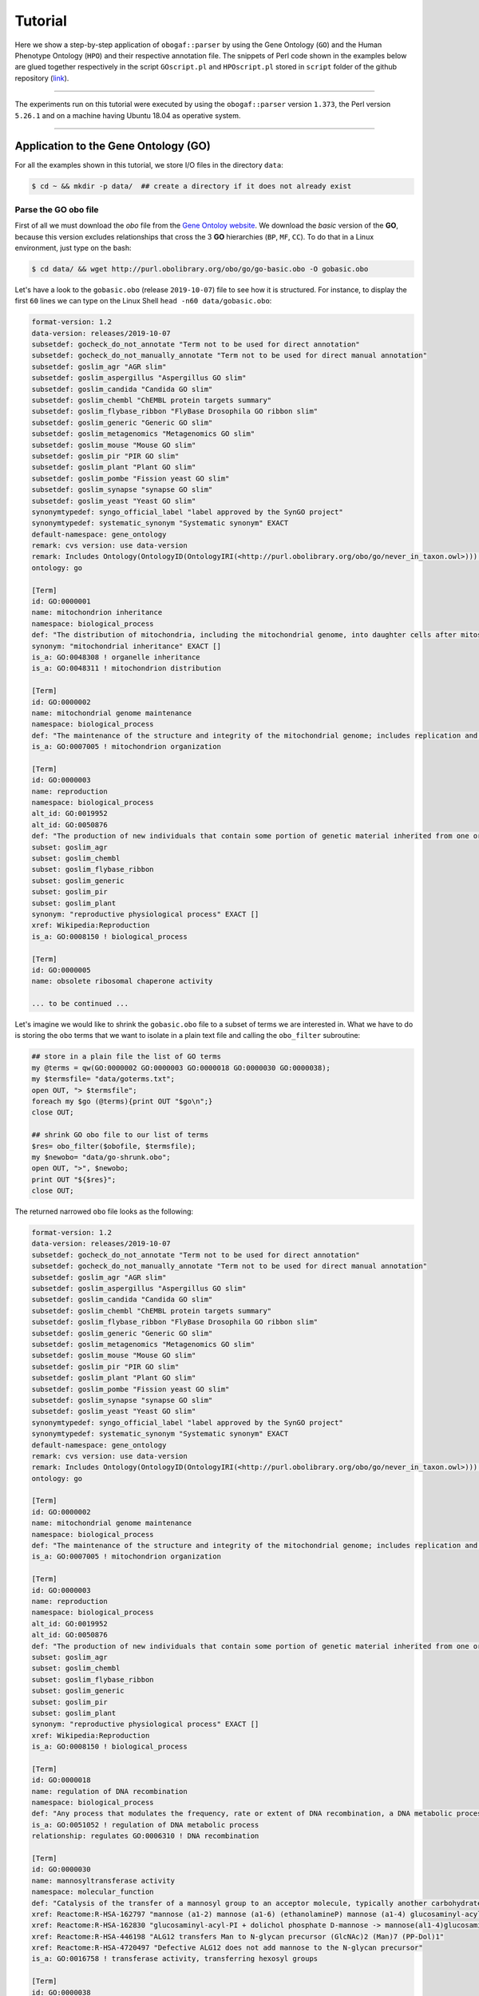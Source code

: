 .. _tutorial:

Tutorial
========

Here we show a step-by-step application of ``obogaf::parser`` by using the Gene Ontology (``GO``) and the Human Phenotype Ontology (``HPO``) and their respective annotation file. The snippets of Perl code shown in the examples below are glued together respectively in the script ``GOscript.pl`` and ``HPOscript.pl`` stored in ``script`` folder of the github repository (`link <https://github.com/marconotaro/obogaf-parser/tree/master/script/>`__).

----

The experiments run on this tutorial were executed by using the ``obogaf::parser`` version ``1.373``, the Perl version ``5.26.1`` and on a machine having Ubuntu 18.04 as operative system.

----

Application to the Gene Ontology (GO)
-------------------------------------

For all the examples shown in this tutorial, we store I/O files in the directory ``data``: 

.. code-block:: bash

   $ cd ~ && mkdir -p data/  ## create a directory if it does not already exist

Parse the GO obo file
~~~~~~~~~~~~~~~~~~~~~

First of all we must download the *obo* file from the `Gene Ontoloy website <http://geneontology.org/docs/download-ontology/>`_. We download the *basic* version of the **GO**, because this version excludes relationships that cross the 3 **GO** hierarchies (``BP``, ``MF``, ``CC``). To do that in a Linux environment, just type on the bash:

.. code-block:: bash

   $ cd data/ && wget http://purl.obolibrary.org/obo/go/go-basic.obo -O gobasic.obo

Let's have a look to the ``gobasic.obo`` (release ``2019-10-07``) file to see how it is structured. For instance, to display the first ``60`` lines we can type on the Linux Shell ``head -n60 data/gobasic.obo``:

.. code-block:: text

   format-version: 1.2
   data-version: releases/2019-10-07
   subsetdef: gocheck_do_not_annotate "Term not to be used for direct annotation"
   subsetdef: gocheck_do_not_manually_annotate "Term not to be used for direct manual annotation"
   subsetdef: goslim_agr "AGR slim"
   subsetdef: goslim_aspergillus "Aspergillus GO slim"
   subsetdef: goslim_candida "Candida GO slim"
   subsetdef: goslim_chembl "ChEMBL protein targets summary"
   subsetdef: goslim_flybase_ribbon "FlyBase Drosophila GO ribbon slim"
   subsetdef: goslim_generic "Generic GO slim"
   subsetdef: goslim_metagenomics "Metagenomics GO slim"
   subsetdef: goslim_mouse "Mouse GO slim"
   subsetdef: goslim_pir "PIR GO slim"
   subsetdef: goslim_plant "Plant GO slim"
   subsetdef: goslim_pombe "Fission yeast GO slim"
   subsetdef: goslim_synapse "synapse GO slim"
   subsetdef: goslim_yeast "Yeast GO slim"
   synonymtypedef: syngo_official_label "label approved by the SynGO project"
   synonymtypedef: systematic_synonym "Systematic synonym" EXACT
   default-namespace: gene_ontology
   remark: cvs version: use data-version
   remark: Includes Ontology(OntologyID(OntologyIRI(<http://purl.obolibrary.org/obo/go/never_in_taxon.owl>))) [Axioms: 18 Logical Axioms: 0]
   ontology: go

   [Term]
   id: GO:0000001
   name: mitochondrion inheritance
   namespace: biological_process
   def: "The distribution of mitochondria, including the mitochondrial genome, into daughter cells after mitosis or meiosis, mediated by interactions between mitochondria and the cytoskeleton." [GOC:mcc, PMID:10873824, PMID:11389764]
   synonym: "mitochondrial inheritance" EXACT []
   is_a: GO:0048308 ! organelle inheritance
   is_a: GO:0048311 ! mitochondrion distribution

   [Term]
   id: GO:0000002
   name: mitochondrial genome maintenance
   namespace: biological_process
   def: "The maintenance of the structure and integrity of the mitochondrial genome; includes replication and segregation of the mitochondrial chromosome." [GOC:ai, GOC:vw]
   is_a: GO:0007005 ! mitochondrion organization

   [Term]
   id: GO:0000003
   name: reproduction
   namespace: biological_process
   alt_id: GO:0019952
   alt_id: GO:0050876
   def: "The production of new individuals that contain some portion of genetic material inherited from one or more parent organisms." [GOC:go_curators, GOC:isa_complete, GOC:jl, ISBN:0198506732]
   subset: goslim_agr
   subset: goslim_chembl
   subset: goslim_flybase_ribbon
   subset: goslim_generic
   subset: goslim_pir
   subset: goslim_plant
   synonym: "reproductive physiological process" EXACT []
   xref: Wikipedia:Reproduction
   is_a: GO:0008150 ! biological_process

   [Term]
   id: GO:0000005
   name: obsolete ribosomal chaperone activity

   ... to be continued ...

Let's imagine we would like to shrink the ``gobasic.obo`` file to a subset of terms we are interested in. What we have to do is storing the ``obo`` terms that we want to isolate in a plain text file and calling the ``obo_filter`` subroutine:

.. code-block:: perl
   
   ## store in a plain file the list of GO terms
   my @terms = qw(GO:0000002 GO:0000003 GO:0000018 GO:0000030 GO:0000038);
   my $termsfile= "data/goterms.txt";
   open OUT, "> $termsfile";
   foreach my $go (@terms){print OUT "$go\n";}
   close OUT;

   ## shrink GO obo file to our list of terms
   $res= obo_filter($obofile, $termsfile);
   my $newobo= "data/go-shrunk.obo"; 
   open OUT, ">", $newobo; 
   print OUT "${$res}";
   close OUT;

The returned narrowed ``obo`` file looks as the following:

.. code-block:: text

   format-version: 1.2
   data-version: releases/2019-10-07
   subsetdef: gocheck_do_not_annotate "Term not to be used for direct annotation"
   subsetdef: gocheck_do_not_manually_annotate "Term not to be used for direct manual annotation"
   subsetdef: goslim_agr "AGR slim"
   subsetdef: goslim_aspergillus "Aspergillus GO slim"
   subsetdef: goslim_candida "Candida GO slim"
   subsetdef: goslim_chembl "ChEMBL protein targets summary"
   subsetdef: goslim_flybase_ribbon "FlyBase Drosophila GO ribbon slim"
   subsetdef: goslim_generic "Generic GO slim"
   subsetdef: goslim_metagenomics "Metagenomics GO slim"
   subsetdef: goslim_mouse "Mouse GO slim"
   subsetdef: goslim_pir "PIR GO slim"
   subsetdef: goslim_plant "Plant GO slim"
   subsetdef: goslim_pombe "Fission yeast GO slim"
   subsetdef: goslim_synapse "synapse GO slim"
   subsetdef: goslim_yeast "Yeast GO slim"
   synonymtypedef: syngo_official_label "label approved by the SynGO project"
   synonymtypedef: systematic_synonym "Systematic synonym" EXACT
   default-namespace: gene_ontology
   remark: cvs version: use data-version
   remark: Includes Ontology(OntologyID(OntologyIRI(<http://purl.obolibrary.org/obo/go/never_in_taxon.owl>))) [Axioms: 18 Logical Axioms: 0]
   ontology: go

   [Term]
   id: GO:0000002
   name: mitochondrial genome maintenance
   namespace: biological_process
   def: "The maintenance of the structure and integrity of the mitochondrial genome; includes replication and segregation of the mitochondrial chromosome." [GOC:ai, GOC:vw]
   is_a: GO:0007005 ! mitochondrion organization

   [Term]
   id: GO:0000003
   name: reproduction
   namespace: biological_process
   alt_id: GO:0019952
   alt_id: GO:0050876
   def: "The production of new individuals that contain some portion of genetic material inherited from one or more parent organisms." [GOC:go_curators, GOC:isa_complete, GOC:jl, ISBN:0198506732]
   subset: goslim_agr
   subset: goslim_chembl
   subset: goslim_flybase_ribbon
   subset: goslim_generic
   subset: goslim_pir
   subset: goslim_plant
   synonym: "reproductive physiological process" EXACT []
   xref: Wikipedia:Reproduction
   is_a: GO:0008150 ! biological_process

   [Term]
   id: GO:0000018
   name: regulation of DNA recombination
   namespace: biological_process
   def: "Any process that modulates the frequency, rate or extent of DNA recombination, a DNA metabolic process in which a new genotype is formed by reassortment of genes resulting in gene combinations different from those that were present in the parents." [GOC:go_curators, ISBN:0198506732]
   is_a: GO:0051052 ! regulation of DNA metabolic process
   relationship: regulates GO:0006310 ! DNA recombination

   [Term]
   id: GO:0000030
   name: mannosyltransferase activity
   namespace: molecular_function
   def: "Catalysis of the transfer of a mannosyl group to an acceptor molecule, typically another carbohydrate or a lipid." [GOC:ai, GOC:cjm]
   xref: Reactome:R-HSA-162797 "mannose (a1-2) mannose (a1-6) (ethanolamineP) mannose (a1-4) glucosaminyl-acyl-PI -> mannose (a1) mannose (a1-2) mannose (a1-6) (ethanolamineP) mannose (a1-4) glucosaminyl-acyl-PI"
   xref: Reactome:R-HSA-162830 "glucosaminyl-acyl-PI + dolichol phosphate D-mannose -> mannose(al1-4)glucosaminyl-acyl-PI + dolichol phosphate"
   xref: Reactome:R-HSA-446198 "ALG12 transfers Man to N-glycan precursor (GlcNAc)2 (Man)7 (PP-Dol)1"
   xref: Reactome:R-HSA-4720497 "Defective ALG12 does not add mannose to the N-glycan precursor"
   is_a: GO:0016758 ! transferase activity, transferring hexosyl groups

   [Term]
   id: GO:0000038
   name: very long-chain fatty acid metabolic process
   namespace: biological_process
   def: "The chemical reactions and pathways involving a fatty acid which has a chain length greater than C22." [CHEBI:27283, GOC:hjd]
   synonym: "very long chain fatty acid metabolic process" EXACT [GOC:bf]
   synonym: "very-long-chain fatty acid metabolic process" EXACT []
   synonym: "very-long-chain fatty acid metabolism" EXACT []
   is_a: GO:0006631 ! fatty acid metabolic process

To extrapolate the **GO** edges from the ``gobasic.obo`` file, we can use the subroutine ``build_edges``. This subroutine receives in input the ``obo`` file:

.. code-block:: perl

   ## loading the obo file and calling the subroutine
   my $obofile= "data/gobasic.obo";
   my $gores= obogaf::parser::build_edges($obofile);

   ## storing
   my $goedges= "data/gobasic-edges.txt";
   open OUT, "> $goedges"; 
   print OUT "${$gores}"; ## dereferencing
   close OUT;

For the sake of the space, below we just show the first ``25`` lines of the output file ``gobasic-edges.txt`` (``head -n25 data/gobasic-edges.txt``): 

.. code-block:: text

   biological_process   GO:0048308  GO:0000001  organelle inheritance   mitochondrion inheritance  is-a
   biological_process   GO:0048311  GO:0000001  mitochondrion distribution mitochondrion inheritance  is-a
   biological_process   GO:0007005  GO:0000002  mitochondrion organization mitochondrial genome maintenance is-a
   biological_process   GO:0008150  GO:0000003  biological_process   reproduction   is-a
   molecular_function   GO:0005385  GO:0000006  zinc ion transmembrane transporter activity  high-affinity zinc transmembrane transporter activity is-a
   molecular_function   GO:0005385  GO:0000007  zinc ion transmembrane transporter activity  low-affinity zinc ion transmembrane transporter activity is-a
   molecular_function   GO:0000030  GO:0000009  mannosyltransferase activity  alpha-1,6-mannosyltransferase activity is-a
   molecular_function   GO:0016765  GO:0000010  transferase activity, transferring alkyl or aryl (other than methyl) groups   trans-hexaprenyltranstransferase activity is-a
   biological_process   GO:0007033  GO:0000011  vacuole organization vacuole inheritance  is-a
   biological_process   GO:0048308  GO:0000011  organelle inheritance   vacuole inheritance  is-a
   biological_process   GO:0006281  GO:0000012  DNA repair  single strand break repair is-a
   molecular_function   GO:0004520  GO:0000014  endodeoxyribonuclease activity   single-stranded DNA endodeoxyribonuclease activity is-a
   cellular_component   GO:1902494  GO:0000015  catalytic complex phosphopyruvate hydratase complex   is-a
   cellular_component   GO:0005829  GO:0000015  cytosol  phosphopyruvate hydratase complex   part-of
   molecular_function   GO:0004553  GO:0000016  hydrolase activity, hydrolyzing O-glycosyl compounds  lactase activity  is-a
   biological_process   GO:0042946  GO:0000017  glucoside transport  alpha-glucoside transport  is-a
   biological_process   GO:0051052  GO:0000018  regulation of DNA metabolic process regulation of DNA recombination  is-a
   biological_process   GO:0000018  GO:0000019  regulation of DNA recombination  regulation of mitotic recombination is-a
   biological_process   GO:0051231  GO:0000022  spindle elongation   mitotic spindle elongation is-a
   biological_process   GO:1903047  GO:0000022  mitotic cell cycle process mitotic spindle elongation is-a
   biological_process   GO:0000070  GO:0000022  mitotic sister chromatid segregation   mitotic spindle elongation part-of
   biological_process   GO:0007052  GO:0000022  mitotic spindle organization  mitotic spindle elongation part-of
   biological_process   GO:0005984  GO:0000023  disaccharide metabolic process   maltose metabolic process  is-a
   biological_process   GO:0000023  GO:0000024  maltose metabolic process  maltose biosynthetic process  is-a
   biological_process   GO:0046351  GO:0000024  disaccharide biosynthetic process   maltose biosynthetic process  is-a

   ... to be continued ...

The first column of the output file refers to the domain whose a **GO** term belong to, the second and the third column represent the edge as pair of nodes in the form ``source (parent) - destination (child)``, the fourth and the fifth column are the name of the source and destination obo term ID and the sixth column refers to the kind of relationships. This column can assume only two values, ``is-a`` and ``part-of``, since it is safe grouping annotations by using both these relationships. For more details about **GO** relationships have a look at this `link <http://geneontology.org/docs/ontology-relations/>`__.

To isolate nodes and relationships belonging to one of the **GO** sub-ontology (e.g. ``biological_process (BP)``), we can use the subroutine ``build_subonto``. This subroutine receives in input the edges file obtained by calling ``build_edges`` and the specific sub-domain for which we want to extrapolate edges. 

.. code-block:: perl

   ## loading and calling
   my $goedges= "data/gobasic-edges.txt"; ## obtained previously by calling obogaf::parser::build_edges
   my $BPres= obogaf::parser::build_subonto($goedges, "biological_process");

   ## storing
   my $BPedges= "data/gobasic-edgesBP.txt";
   open OUT, "> $BPedges";
   print OUT "${$BPres}";
   close OUT;

Below we report the first ``10`` lines of ``gobasic-edgesBP.txt`` (``head -n10 data/gobasic-edgesBP.txt``):

.. code-block:: text

   GO:0048308  GO:0000001  organelle inheritance   mitochondrion inheritance  is-a
   GO:0048311  GO:0000001  mitochondrion distribution mitochondrion inheritance  is-a
   GO:0007005  GO:0000002  mitochondrion organization mitochondrial genome maintenance is-a
   GO:0008150  GO:0000003  biological_process   reproduction   is-a
   GO:0007033  GO:0000011  vacuole organization vacuole inheritance  is-a
   GO:0048308  GO:0000011  organelle inheritance   vacuole inheritance  is-a
   GO:0006281  GO:0000012  DNA repair  single strand break repair is-a
   GO:0042946  GO:0000017  glucoside transport  alpha-glucoside transport  is-a
   GO:0051052  GO:0000018  regulation of DNA metabolic process regulation of DNA recombination  is-a
   GO:0000018  GO:0000019  regulation of DNA recombination  regulation of mitotic recombination is-a

   ... to be continued ...

It is worth noting that the same output can be also achieved by using the ``grep`` command (in a Linux environment):

.. code-block:: bash

   $ grep "biological_process" data/gobasic-edges.txt | cut -f2- > data/gobasic-edgesBP.txt

If we want to isolate nodes and relationships separately for each **GO** subontology at one fell swoop, by Perl:

.. code-block:: perl

   my $goedges= "data/gobasic-edges.txt"; ## obtained previously by calling obogaf::parser::build_edges
   my @domains= qw(biological_process molecular_function cellular_component);
   my %aspects=(biological_process => "BP", molecular_function => "MF", cellular_component => "CC");

   foreach my $domain (@domains){
       my $outfile= "data/gobasic-edges"."$aspects{$domain}".".txt";
       open OUT, "> $outfile";
       my $domainres= obogaf::parser::build_subonto($goedges, $domain);
       print OUT "${$domainres}";
       close OUT;
   }

and by bash:

.. code-block:: bash

   goedges="data/gobasic-edges.txt"; ## obtained previously by calling obogaf::parser::build_edges
   domains=("biological_process" "molecular_function" "cellular_component");
   aspects=("BP" "MF" "CC");

   len="${#domains[@]}";
   for ((i = 0 ; i < len ; i++)); do
       grep ${domains[$i]} data/gobasic-edges.txt | cut -f2- > data/gobasic-edges${aspects[$i]}.txt
   done

To print some statistics on the ``GO`` graph, we can use the subroutine ``make_stat``. The input arguments required by this subroutine are:


#. ``$goedges``: file containing the ``GO`` graph represented as a list of edges where each edge is turn represented as a pair of vertices ``tab`` separated (``$goedges`` file can be obtained by calling the ``build_edges`` subroutine)
#. ``$parentIndex`` and ``$childIndex``: index referring restrictively to the column containing the ``source`` and ``destination`` nodes in the ``$goedges`` file (reminder: Perl starts counting from zero).

.. code-block:: perl

   my ($goedges, $parentIndex, $childIndex)= ("data/gobasic-edges.txt", 1, 2);
   my $res= obogaf::parser::make_stat($goedges, $parentIndex, $childIndex);
   print "$res";

   ## results printed on the shell
   #oboterm <tab> degree <tab> indegree <tab> outdegree
   GO:0032991  469   1  468
   GO:0110165  436   1  435
   GO:0016616  346   1  345
   GO:0016709  303   2  301
   GO:0016758  204   1  203
   GO:0048856  199   1  198
   GO:0098797  181   2  179
   GO:0003006  172   2  170
   GO:0005737  171   2  169
   GO:0016747  159   1  158
   .
   .
   .
   ~summary stat~
   nodes: 44733
   edges: 82705
   max degree: 469
   min degree: 1
   median degree: 2.0000
   average degree: 1.8489
   density: 4.1332e-05

As we can observe from the snippet above, for each node of the graph, ``degree``, ``in-degree`` and ``out-degree`` are printed. Nodes are sorted in a decreasing order on the basis of degree, from the higher to the smaller one. In addition the following statistics are also returned: 1) number of nodes and edges of the graph; 2) maximum and minimum degree; 3) average and median degree; 4) density of the graph. 

To compute the stats just for a specific ``GO`` subontology (e.g. ``GO BP``) we can always use ``make_stat``, by properly setting its input arguments:

.. code-block:: perl

   my ($goedges, $parentIndex, $childIndex)= ("data/gobasic-edgesBP.txt", 0, 1);
   my $res= obogaf::parser::make_stat($goedges, $parentIndex, $childIndex);
   print "$res";

   ## results returned on the shell
   oboterm <tab> degree <tab> indegree <tab> outdegree
   #oboterm <tab> degree <tab> indegree <tab> outdegree
   GO:0048856  199   1  198
   GO:0003006  172   2  170
   GO:0051241  136   2  134
   GO:0051240  129   2  127
   GO:0014070  128   1  127
   GO:1901700  112   1  111
   GO:0022414  110   2  108
   GO:0048646  108   2  106
   GO:0031328  105   3  102
   GO:1901361  105   2  103
   .
   .
   .
   ~summary stat~
   nodes: 29457
   edges: 62232
   max degree: 199
   min degree: 1
   median degree: 3.0000
   average degree: 2.1126
   density: 7.1722e-05

``obogaf::parser`` computes also the parents and children list for each node of the graph:

.. code-block:: perl
   
   my $parlist= "gobasic-parGO.txt";
   my ($goedges, $parentIndex, $childIndex)= ("data/gobasic-edges.txt", 1, 2);
   my $pares= obogaf::parser::get_parents_or_children_list($goedges, $parentIndex, $childIndex, "parents");
   open FH, "> $parlist";
   foreach my $k (sort{$a cmp $b} keys %$pares) { print FH "$k $$pares{$k}\n";} ## parents  list
   close FH;

   my $chdlist= "gobasic-chdGO.txt";
   my $chdres= obogaf::parser::get_parents_or_children_list($goedges, $parentIndex, $childIndex, "children");
   open FH, "> $chdlist";
   foreach my $k (sort{$a cmp $b} keys %$chdres) { print FH "$k $$chdres{$k}\n";} ## children list
   close FH;

Below we show few lines of ``gobasic-parGO.txt`` as example:

.. code-block:: text
   
   GO:0000001 GO:0048308|GO:0048311
   GO:0000002 GO:0007005
   GO:0000003 GO:0008150
   GO:0000006 GO:0005385
   GO:0000007 GO:0005385
   GO:0000009 GO:0000030
   GO:0000010 GO:0016765
   GO:0000011 GO:0007033|GO:0048308
   GO:0000012 GO:0006281
   GO:0000014 GO:0004520
   GO:0000015 GO:0005829|GO:1902494
   GO:0000016 GO:0004553
   GO:0000017 GO:0042946
   GO:0000018 GO:0051052
   GO:0000019 GO:0000018
   GO:0000022 GO:0000070|GO:0007052|GO:0051231|GO:1903047
   GO:0000023 GO:0005984
   GO:0000024 GO:0000023|GO:0046351
   GO:0000025 GO:0000023|GO:0046352
   GO:0000026 GO:0000030

   ... to be continued ...

The first column contains a ``GO`` term whereas the second one contains the list (pipe separated) of its parent terms. The file ``gobasic-chdGO.txt`` has the same structure, but instead of parents list contains the children list.

Obviously, ``obogaf::parser::get_parents_or_children_list`` can also be run on a subontology file (e.g. ``gobasic-edgesBP.txt``). The only thing to do is to proper set the parameters ``$parentIndex`` and ``$childIndex``.

Parse the GOA annotation file
~~~~~~~~~~~~~~~~~~~~~~~~~~~~~

``obogaf::parser`` can be also used to parse the annotation file taken from the Gene Ontology Annotation (``GOA``) Database (`link <https://www.ebi.ac.uk/GOA>`_). 

For the examples shown below we use the annotation file of the ``CHICKEN`` model organism (release ``7/29/19``), but of course ``obogaf::parser`` subroutines can be applied to parse the annotation file of any other organisms listed in the ``GOA`` database and more in general to parse any file structured as those listed in the ``GOA`` database. 

----

NOTE: the annotation file on ``GOA`` website are monthly updated. The release used at the time of writing this tutorial is July release (``2019-11-11``).

----

First we must download the annotation file in the ``data`` folder (note that the link show below refers to the most updated release):

.. code-block:: bash

   $ cd data && wget ftp://ftp.ebi.ac.uk/pub/databases/GO/goa/CHICKEN/goa_chicken.gaf.gz -O goa_chicken.gaf.gz

By having a look to the ``goa_chicken.gaf.gz`` file we see that it is structured as follow (for the sake of space we display just the first ``20`` lines):

.. code-block:: text

   !gaf-version: 2.1
   !
   !The set of protein accessions included in this file is based on UniProt reference proteomes, which provide one protein per gene.
   !They include the protein sequences annotated in Swiss-Prot or the longest TrEMBL transcript if there is no Swiss-Prot record.
   !If a particular protein accession is not annotated with GO, then it will not appear in this file.
   !
   !Note that the annotation set in this file is filtered in order to reduce redundancy; the full, unfiltered set can be found in
   !ftp://ftp.ebi.ac.uk/pub/databases/GO/goa/UNIPROT/goa_uniprot_all.gz
   !
   !Generated: 2019-11-11 15:58
   !GO-version: http://purl.obolibrary.org/obo/go/releases/2019-11-09/extensions/go-plus.owl
   !
   UniProtKB   A0A088BIK7  EDbeta   GO:0005200  GO_REF:0000002 IEA   InterPro:IPR003461   F  Keratin  EDbeta|EDBETA  protein  taxon:9031  20191109 InterPro    
   UniProtKB   A0A088BIK7  EDbeta   GO:0005882  GO_REF:0000038 IEA   UniProtKB-KW:KW-0416 C  Keratin  EDbeta|EDBETA  protein  taxon:9031  20191109 UniProt     
   UniProtKB   A0A088BIK7  EDbeta   GO:0007010  GO_REF:0000108 IEA   GO:0005200  P  Keratin  EDbeta|EDBETA  protein  taxon:9031  20191109 GOC      
   UniProtKB   A0A0A0MQ32  LOXL2    GO:0000122  GO_REF:0000107 IEA   UniProtKB:Q9Y4K0|ensembl:ENSP00000373783  P  Lysyl oxidase homolog 2 LOXL2 protein  taxon:9031  20191109 Ensembl     
   UniProtKB   A0A0A0MQ32  LOXL2    GO:0000785  GO_REF:0000107 IEA   UniProtKB:Q9Y4K0|ensembl:ENSP00000373783  C  Lysyl oxidase homolog 2 LOXL2 protein  taxon:9031  20191109 Ensembl     
   UniProtKB   A0A0A0MQ32  LOXL2    GO:0001666  GO_REF:0000107 IEA   UniProtKB:P58022|ensembl:ENSMUSP00000022660  P  Lysyl oxidase homolog 2 LOXL2 protein  taxon:9031  20191109 Ensembl     
   UniProtKB   A0A0A0MQ32  LOXL2    GO:0001837  GO_REF:0000107 IEA   UniProtKB:Q9Y4K0|ensembl:ENSP00000373783  P  Lysyl oxidase homolog 2 LOXL2 protein  taxon:9031  20191109 Ensembl     
   UniProtKB   A0A0A0MQ32  LOXL2    GO:0001935  GO_REF:0000107 IEA   UniProtKB:Q9Y4K0|ensembl:ENSP00000373783  P  Lysyl oxidase homolog 2 LOXL2 protein  taxon:9031  20191109 Ensembl  

   ... to be continued ...

Now we can build the list of annotations by using the subroutine ``gene2biofun``. The input arguments required are:


#. ``$inputfile``: ``GOA`` annotation file for the ``CHICKEN`` organism;
#. ``$geneindex``: and ``$geneindex``: index referring respectively to the column containing the proteins and the ``GO`` term in the ``$inputfile`` file.

.. code-block:: perl

   my ($inputfile, $geneindex, $classindex)= ("data/goa_chicken.gaf.gz", 1, 4);
   my ($res, $stat)= obogaf::parser::gene2biofun($inputfile, $geneindex, $classindex);

   my $goaout= "data/chicken.uniprot2go.txt";
   open OUT, "> $goaout";
   foreach my $k (sort{$a cmp $b} keys %$res) { print OUT "$k $$res{$k}\n";} 
   close OUT;
   print "${$stat}\n";

   ## results printed on the shell
   genes: 15695
   ontology terms: 13953

``gene2biofun`` returns a list of two anonymous references. The first is an anonymous hash storing for each UniProtKB protein all its associated ``GO`` terms (pipe separated). The second is an anonymous scalar containing basic statistics such as the total unique number of proteins and ontology terms. In the example above the anonymous hash is addressed in the output file ``data/chicken.uniprot2go.txt`` and the stats are printed on the shell. Finally, it is worth noting that ``gene2biofun`` can handle both compress ``.gz`` file and plain ``.txt`` file. Below we report as an example a snapshot of the associations between UniProtKB entry and ``GO`` terms obtained by running ``gene2biofun`` and stored in the file ``data/chicken.uniprot2go.txt`` (``head -n10 data/chicken.uniprot2go.txt``):

.. code-block:: text
   
   A0A088BIK7 GO:0005200|GO:0005882|GO:0007010
   A0A0A0MQ32 GO:0000122|GO:0000785|GO:0001666|GO:0001837|GO:0001935|GO:0002040|GO:0004720|GO:0005044|GO:0005507|GO:0005509|GO:0005615|GO:0005654|GO:0005783|GO:0006897|GO:0010718|GO:0016020|GO:0018057|GO:0030199|GO:0032332|GO:0043542|GO:0046688|GO:0070492|GO:0070828|GO:1902455
   A0A0A0MQ34 GO:0009374
   A0A0A0MQ35 GO:0000421|GO:0005654|GO:0005765|GO:0016021|GO:0032266|GO:0097352
   A0A0A0MQ36 GO:0005246|GO:0005509|GO:0007165
   A0A0A0MQ42 GO:0005654|GO:0005794|GO:0019221|GO:0030368
   A0A0A0MQ45 GO:0000086|GO:0004674|GO:0005524|GO:0005634|GO:0005654|GO:0005813|GO:0007147|GO:0018105|GO:0032154|GO:0032515|GO:0035556|GO:0051726|GO:1904668
   A0A0A0MQ47 GO:0000122|GO:0000993|GO:0002039|GO:0005634|GO:0005829|GO:0008285|GO:0010452|GO:0018024|GO:0018026|GO:0018027|GO:0034968|GO:0043516|GO:0046975
   A0A0A0MQ52 GO:0000724|GO:0003678|GO:0003682|GO:0003688|GO:0003697|GO:0005524|GO:0005634|GO:0006270|GO:0007292|GO:0019899|GO:0032406|GO:0032407|GO:0032408|GO:0032508|GO:0036298|GO:0042555|GO:0070716|GO:0071168|GO:0097362
   A0A0A0MQ56 GO:0005615|GO:0005623|GO:0005874|GO:0010975|GO:1990830

   ... to be continued...

Map GO terms between releases
~~~~~~~~~~~~~~~~~~~~~~~~~~~~~

In time-lapse hold-out experiments we use annotations of an old ``GO`` release to predict the protein function of a more recent ``GO`` release. However, between different ``GO`` releases some ontology terms could be removed, others changed or become obsolete. Then before beginning time-lapse hold-out experiments, we need to map the old ``GO`` terms to the new ones by parsing the annotation file of an *old* ``GO`` release using as **key** the *alt-ID* taken from the obo file of the *new* ``GO`` release . The subroutine ``map_OBOterm_between_release`` does that for us.

Firstly, we must download the old annotation file of the ``CHICKEN`` organism in the ``data`` directory (here we use the ``07/06/16`` release):

.. code-block:: bash

   $ cd data && wget ftp://ftp.ebi.ac.uk/pub/databases/GO/goa/old/CHICKEN/goa_chicken.gaf.128.gz -O goa_chicken.gaf.128.gz

The input arguments required by ``map_OBOterm_between_release`` are:


#. ``$obofile``: the *new* release of a ``GO`` obo file (here we use the ``01/07/19`` release). This file is used to make the ``alt_id - id`` pairing by using ``alt_id`` as key;
#. ``$goafileOld``: the *old* release of an annotation file (for this example we use ``07/06/16`` release);
#. ``$classindex``: the index referring to the column of the ``$goafileOld`` containing the ontology terms to be mapped (in the ``GOA`` file the ``GO`` terms are in the 4 columns -- NB: we must start to count from zero).

.. code-block:: perl

   my ($obofile, $goafileOld, $classindex)= ("data/gobasic.obo", "data/goa_chicken.gaf.128.gz", 4);
   my ($res, $stat)= obogaf::parser::map_OBOterm_between_release($obofile, $goafileOld, $classindex);

   my $mapfile= "data/chicken.goa.mapped.txt";
   open OUT, "> $mapfile"; 
   print OUT "${$res}";
   close OUT;
   print "${$stat}";

   # results printed on the shell
   #alt-id <tab> id
   GO:0000042  GO:0034067
   GO:0000975  GO:0044212
   GO:0000982  GO:0000981
   GO:0000983  GO:0016251
   GO:0001075  GO:0016251
   GO:0001077  GO:0001228
   GO:0001078  GO:0001227
   GO:0001104  GO:0003712
   GO:0001105  GO:0003713
   GO:0001106  GO:0003714
   .
   .
   .
   Tot. ontology terms: 12546
   Tot. altID: 2617
   Tot. altID seen:  201
   Tot. altID unseen:   2416

The ``map_OBOterm_between_release`` subroutine returns a list of two anonymous references. The first is an anonymous scalar storing the annotations file in the same format of the input file but with the *obsolete* ontology terms substituted with the *updated* ones. The second reference is an anonymous scalar containing some basic statistics, such as the total unique number of ontology terms (of the old release) and the total number of mapped and unmapped *altID* ontology terms. In addition, all the found pairs ``alt_id - id`` are returned. In the example run above the anonymous hash is addressed in the output file ``data/chicken.goa.mapped.txt`` whereas the stats are printed on the shell. 

The difference between the *old* and the *mapped* file can be easily displayed by using the ``diff`` command (in a Linux environment):

.. code-block:: bash

   $ cd data && gunzip -k goa_chicken.gaf.128.gz
   $ diff goa_chicken.gaf.128 chicken.goa.mapped.txt > go.ann.diff

To give an example, below we show the first ``23`` lines of the file ``go.ann.diff``:

.. code-block:: diff

   75c75
   < UniProtKB A0AVX7   TESC     GO:0072661  GO_REF:0000024 ISS   UniProtKB:Q96BS2  P  Calcineurin B homologous protein 3  CHP3_CHICK|TESC|CHP3 protein  taxon:9031  20120627 UniProt     
   ---
   > UniProtKB A0AVX7   TESC     GO:0072659  GO_REF:0000024 ISS   UniProtKB:Q96BS2  P  Calcineurin B homologous protein 3  CHP3_CHICK|TESC|CHP3 protein  taxon:9031  20120627 UniProt     
   159c159
   < UniProtKB A1DYI3   Wnt3     GO:0005578  GO_REF:0000040 IEA   UniProtKB-SubCell:SL-0111  C  Protein Wnt A1DYI3_CHICK|Wnt3|WNT3  protein  taxon:9031  20160507 UniProt     
   ---
   > UniProtKB A1DYI3   Wnt3     GO:0031012  GO_REF:0000040 IEA   UniProtKB-SubCell:SL-0111  C  Protein Wnt A1DYI3_CHICK|Wnt3|WNT3  protein  taxon:9031  20160507 UniProt     
   234,235c234,235
   < UniProtKB A1KXM5   SPERT    GO:0016023  GO_REF:0000019 IEA   Ensembl:ENSMUSP00000127439 C  Spermatid-associated protein  SPERT_CHICK|SPERT protein  taxon:9031  20160507 Ensembl     
   < UniProtKB A1XGV6   TNFRSF19    GO:0004872  GO_REF:0000033 IBA   PANTHER:PTN000950406 F  Troy-long   A1XGV6_CHICK|TNFRSF19   protein  taxon:9031  20160114 GO_Central     
   ---
   > UniProtKB A1KXM5   SPERT    GO:0031410  GO_REF:0000019 IEA   Ensembl:ENSMUSP00000127439 C  Spermatid-associated protein  SPERT_CHICK|SPERT protein  taxon:9031  20160507 Ensembl     
   > UniProtKB A1XGV6   TNFRSF19    GO:0038023  GO_REF:0000033 IBA   PANTHER:PTN000950406 F  Troy-long   A1XGV6_CHICK|TNFRSF19   protein  taxon:9031  20160114 GO_Central     
   268c268
   < UniProtKB A3F962   MBNL2    GO:0044822  GO_REF:0000019 IEA   Ensembl:ENSP00000365861 F  Muscleblind-like 2 isoform 1  A3F962_CHICK|MBNL2   protein  taxon:9031  20160507 Ensembl     
   ---
   > UniProtKB A3F962   MBNL2    GO:0003723  GO_REF:0000019 IEA   Ensembl:ENSP00000365861 F  Muscleblind-like 2 isoform 1  A3F962_CHICK|MBNL2   protein  taxon:9031  20160507 Ensembl     
   286c286
   < UniProtKB A4GTP0   A4GTP0      GO:0044822  GO_REF:0000019 IEA   Ensembl:ENSP00000254301 F  Galectin A4GTP0_CHICK   protein  taxon:9031  20160507 Ensembl     
   ---
   > UniProtKB A4GTP0   A4GTP0      GO:0003723  GO_REF:0000019 IEA   Ensembl:ENSP00000254301 F  Galectin A4GTP0_CHICK   protein  taxon:9031  20160507 Ensembl     
   321c321

Application to Human Phenotype Ontology (HPO)
---------------------------------------------

Here we show how to use ``obogaf::parser`` on the ``HPO`` obo file and its annotation file. Here we go faster, because the experiments are carried-out in the same way of those shown above with the ``GO``. 

Parse the HPO obo file
~~~~~~~~~~~~~~~~~~~~~~

Here we use ``obogaf::parser`` to handle the ``HPO`` obo file and return some basic statistics. For this example we use the ``2019-11-08`` ``HPO`` obo release.

.. code-block:: perl

   #!/usr/bin/perl

   ## loading obogaf::parser and useful Perl module
   use strict;
   use warnings;
   use File::Path qw(make_path); ## to recursively create directories 
   use obogaf::parser; 

   ## create folder where storing example data
   my $basedir= "data/";
   make_path($basedir) unless(-d $basedir);

   ## download HPO obo file
   my $obofile= $basedir."hpo.obo";
   my $hpobo= qx{wget --output-document=$obofile http://purl.obolibrary.org/obo/hp.obo};
   print "HPO obo file downloaded: done\n\n";

   ## shrink HPO obo file to a subset of terms
   my @terms = qw(HP:0001507 HP:0000008 HP:0002719 HP:0000021 HP:0000023);
   my $termsfile= $basedir."hpoterms.txt";
   open OUT, "> $termsfile";
   foreach my $go (@terms){print OUT "$go\n";}
   close OUT;

   $res= obo_filter($obofile, $termsfile);
   my $newobo= $basedir."hpo-shrunk.obo"; 
   open OUT, ">", $newobo; 
   print OUT "${$res}";
   close OUT;

   ## extract edges from HPO obo file
   my $hpores= obogaf::parser::build_edges($obofile);
   my $hpoedges= $basedir."hpo-edges.txt"; ## hpo edges file declared here 
   open OUT, "> $hpoedges"; ## redirect hpo edges on file
   print OUT "${$hpores}"; ## scalar dereferencing
   close OUT;
   print "build HPO edges: done\n\n";

   ## compute parents and children list on HPO ontology
   my $parlist= $basedir."gobasic-parHPO.txt";
   my $pares= obogaf::parser::get_parents_or_children_list($hpoedges, 0,1, "parents");
   open FH, "> $parlist";
   foreach my $k (sort{$a cmp $b} keys %$pares) { print FH "$k $$pares{$k}\n";} ## parents  list
   close FH;

   my $chdlist= $basedir."gobasic-chdHPO.txt";
   my $chdres= obogaf::parser::get_parents_or_children_list($hpoedges, 0,1, "children");
   open FH, "> $chdlist";
   foreach my $k (sort{$a cmp $b} keys %$chdres) { print FH "$k $$chdres{$k}\n";} ## children list
   close FH;
   print "\nHPO parents/children list: done\n\n";

   ## make stats on HPO 
   my ($parentIndex, $childIndex)= (0,1);
   my $res= obogaf::parser::make_stat($hpoedges, $parentIndex, $childIndex);
   print "$res"; ## print stats on shell
   
   ## results printed on the shell
   #oboterm <tab> degree <tab> indegree <tab> outdegree
   HP:0003110  60 2  58
   HP:0012379  45 1  44
   HP:0010876  42 1  41
   HP:0000708  39 1  38
   HP:0011805  39 1  38
   HP:0003355  37 1  36
   HP:0012531  36 1  35
   HP:0030057  34 1  33
   HP:0001760  31 1  30
   HP:0008069  31 2  29
   .
   .
   ~summary stat~
   nodes: 14586
   edges: 18416
   max degree: 60
   min degree: 1
   median degree: 1.0000
   average degree: 1.2626
   density: 8.6567e-05
   
Parse the HPO annotation file
~~~~~~~~~~~~~~~~~~~~~~~~~~~~~

Here we use ``obogaf::parser`` to parse the ``HPO`` annotation file (release ``2019-11-08``)

.. code-block:: perl

   #!/usr/bin/perl

   ## loading obogaf::parser and useful Perl module
   use strict;
   use warnings;
   use File::Path qw(make_path); ## to recursively create directories 
   use obogaf::parser; 

   ## create folder where storing data
   my $basedir= "data/";
   make_path($basedir) unless(-d $basedir);

   ## download HPO annotations 
   my $hpofile= $basedir."hpo.ann.txt"; ## hpo annotation file declared here
   my $hpoann= qx{wget --output-document=$hpofile http://compbio.charite.de/jenkins/job/hpo.annotations.monthly/lastStableBuild/artifact/annotation/ALL_SOURCES_ALL_FREQUENCIES_genes_to_phenotype.txt};

   ## extract HPO annotations 
   my ($geneindex, $classindex)= (1,3);
   my ($res, $stat)= obogaf::parser::gene2biofun($hpofile, $geneindex, $classindex);
   my $hpout= $basedir."hpo.gene2pheno.txt"; ## annotation adj list stored in a file
   open OUT, "> $hpout";
   foreach my $k (sort{$a cmp $b} keys %$res) { print OUT "$k $$res{$k}\n";} ## dereferencing
   close OUT;
   print "${$stat}\n";

   ## results printed on the shell
   genes: 4293
   ontology terms: 7729

Below we show the first ``10`` lines of the ``hpo.gene2pheno.txt`` file, just to give an example of how this file is structured:

.. code-block:: text
   
   A2M HP:0000006|HP:0000726|HP:0001300|HP:0001425|HP:0002185|HP:0002423|HP:0002511|HP:0410054
   A2ML1 HP:0000006|HP:0000028|HP:0000044|HP:0000179|HP:0000218|HP:0000316|HP:0000325|HP:0000347|HP:0000348|HP:0000368|HP:0000391|HP:0000403|HP:0000407|HP:0000465|HP:0000474|HP:0000476|HP:0000486|HP:0000494|HP:0000508|HP:0000520|HP:0000639|HP:0000767|HP:0000768|HP:0000995|HP:0001004|HP:0001156|HP:0001252|HP:0001260|HP:0001324|HP:0001641|HP:0001743|HP:0001892|HP:0001928|HP:0002162|HP:0002208|HP:0002240|HP:0002650|HP:0002750|HP:0002974|HP:0004209|HP:0004322|HP:0004415|HP:0005692|HP:0006610|HP:0007477|HP:0008872|HP:0010318|HP:0010982|HP:0011362|HP:0011381|HP:0011675|HP:0011800|HP:0011869|HP:0100625
   A4GALT HP:0000006|HP:0010970
   AAAS HP:0000007|HP:0000252|HP:0000407|HP:0000505|HP:0000522|HP:0000612|HP:0000648|HP:0000649|HP:0000830|HP:0000846|HP:0000953|HP:0000972|HP:0000982|HP:0001249|HP:0001250|HP:0001251|HP:0001252|HP:0001260|HP:0001263|HP:0001278|HP:0001324|HP:0001347|HP:0001430|HP:0001761|HP:0002093|HP:0002376|HP:0002571|HP:0003487|HP:0003676|HP:0004319|HP:0004322|HP:0007002|HP:0007440|HP:0007556|HP:0008163|HP:0008259|HP:0009916|HP:0010486|HP:0011463|HP:0012332
   AAGAB HP:0000006|HP:0000982|HP:0001425|HP:0001597|HP:0002894|HP:0003002|HP:0003003|HP:0003584|HP:0005584|HP:0006740|HP:0007530|HP:0012189|HP:0025092|HP:0025114|HP:0040162
   AARS1 HP:0000006|HP:0000007|HP:0000252|HP:0000348|HP:0000407|HP:0000494|HP:0000504|HP:0000508|HP:0000546|HP:0000639|HP:0000643|HP:0000648|HP:0000668|HP:0000717|HP:0000750|HP:0001249|HP:0001250|HP:0001251|HP:0001257|HP:0001263|HP:0001265|HP:0001268|HP:0001273|HP:0001284|HP:0001290|HP:0001298|HP:0001336|HP:0001337|HP:0001508|HP:0001511|HP:0001558|HP:0001761|HP:0001765|HP:0002020|HP:0002059|HP:0002063|HP:0002072|HP:0002133|HP:0002317|HP:0002355|HP:0002376|HP:0002421|HP:0002460|HP:0002509|HP:0002521|HP:0002827|HP:0002936|HP:0003202|HP:0003429|HP:0003431|HP:0003477|HP:0003577|HP:0003828|HP:0004322|HP:0007018|HP:0009027|HP:0009830|HP:0010844|HP:0011968|HP:0012447|HP:0100660|HP:0100710|HP:0200134
   AARS2 HP:0000007|HP:0000639|HP:0000716|HP:0000726|HP:0001251|HP:0001257|HP:0001260|HP:0001272|HP:0001332|HP:0001337|HP:0001508|HP:0001522|HP:0001639|HP:0002089|HP:0002151|HP:0002180|HP:0002186|HP:0002353|HP:0002371|HP:0003128|HP:0003324|HP:0003676|HP:0006970|HP:0006980|HP:0008209
   AASS HP:0000007|HP:0000119|HP:0000736|HP:0000750|HP:0000752|HP:0001083|HP:0001249|HP:0001250|HP:0001252|HP:0001256|HP:0001264|HP:0001903|HP:0002161|HP:0002353|HP:0002927|HP:0003297|HP:0003593|HP:0004322|HP:0032397|HP:0100543
   ABAT HP:0000007|HP:0000098|HP:0000278|HP:0000494|HP:0001250|HP:0001254|HP:0001263|HP:0001274|HP:0001321|HP:0001347|HP:0002415|HP:0003819|HP:0006829|HP:0007291|HP:0025356|HP:0025430
   ABCA1 HP:0000006|HP:0000007|HP:0000505|HP:0000622|HP:0000656|HP:0000958|HP:0000991|HP:0001265|HP:0001349|HP:0001392|HP:0001433|HP:0001658|HP:0001677|HP:0001712|HP:0001744|HP:0001873|HP:0001903|HP:0002027|HP:0002155|HP:0002164|HP:0002240|HP:0002460|HP:0002716|HP:0002730|HP:0003146|HP:0003233|HP:0003396|HP:0003457|HP:0003477|HP:0003693|HP:0004374|HP:0004943|HP:0005145|HP:0005181|HP:0006901|HP:0007133|HP:0007328|HP:0007759|HP:0007957|HP:0008404|HP:0010829|HP:0011096|HP:0025608|HP:0030814|HP:0100546

   ... to be continued ...

Map HPO terms between releases
~~~~~~~~~~~~~~~~~~~~~~~~~~~~~~

Here we use ``obogaf::parser`` to map the ``HPO`` terms of an *old* release (``2018-09-03``) toward a *new* ones (``2019-11-08``).

.. code-block:: perl

   #!/usr/bin/perl

   ## loading obogaf::parser and useful Perl module
   use strict;
   use warnings;
   use File::Path qw(make_path); ## to recursively create directories 
   use obogaf::parser; 

   ## create folder where storing data
   my $basedir= "data/";
   make_path($basedir) unless(-d $basedir);

   ## download HPO obo file
   my $obofile= $basedir."hpo.obo";
   my $hpobo= qx{wget --output-document=$obofile http://purl.obolibrary.org/obo/hp.obo};

   ## download HPO old annotation file
   my $hpofileOld= $basedir."hpo.ann.old.txt"; ## goa annotation file declared here
   my $hpold= qx{wget --output-document=$hpofileOld http://compbio.charite.de/jenkins/job/hpo.annotations.monthly/139/artifact/annotation/ALL_SOURCES_ALL_FREQUENCIES_genes_to_phenotype.txt};

   ## map HPO terms between releases
   my $classindex= 3;
   my ($res, $stat)= obogaf::parser::map_OBOterm_between_release($obofile, $hpofileOld, $classindex);
   my $mapfile= $basedir."hpo.ann.mapped.txt";
   open OUT, "> $mapfile"; ## mapped annotation stored in a file
   print OUT "${$res}";
   close OUT;
   print "${$stat}";

   #alt-id <tab> id
   HP:0000487  HP:0000486
   HP:0000547  HP:0000510
   HP:0000655  HP:0007773
   HP:0000833  HP:0001952
   HP:0001226  HP:0006121
   HP:0001322  HP:0006872
   HP:0001472  HP:0001426
   HP:0001862  HP:0006121
   HP:0002271  HP:0012332
   HP:0002281  HP:0002282
   HP:0002459  HP:0012332
   HP:0003464  HP:0003107
   HP:0003490  HP:0003150
   HP:0005130  HP:0001723
   HP:0005364  HP:0004429
   HP:0005901  HP:0002754
   HP:0006830  HP:0001319
   HP:0007314  HP:0002282
   HP:0007519  HP:0007485
   HP:0007713  HP:0010920
   HP:0007758  HP:0000505
   HP:0007868  HP:0000608
   HP:0007893  HP:0000546
   HP:0008012  HP:0000545
   HP:0008024  HP:0100018
   HP:0008230  HP:0040171
   HP:0010700  HP:0000518
   HP:0011146  HP:0002384
   HP:0012201  HP:0008151
   HP:0040290  HP:0003011
   HP:0045016  HP:0003455

   Tot. ontology terms: 6789
   Tot. altID: 3635
   Tot. altID seen:  31
   Tot. altID unseen:   3604

By running the ``diff`` command between the *old* file (``hpo.ann.old.txt``) and the *mapped* one (``hpo.ann.mapped.txt``) and redirecting the results on a output file (e.g.: ``diff hpo.ann.old.txt hpo.ann.mapped.txt > hpo.ann.diff``) we can easily visualize the changed ``HPO`` terms between the two release. Below  we show just some few lines of ``hpo.ann.diff`` to give an example:

.. code-block:: diff

   1148c1148
   < 51  ACOX1 Tapetoretinal degeneration HP:0000547
   ---
   > 51  ACOX1 Tapetoretinal degeneration HP:0000510
   3423c3423
   < 190 NR0B1 Decreased testosterone in males  HP:0008230
   ---
   > 190 NR0B1 Decreased testosterone in males  HP:0040171
   4041c4041
   < 212 ALAS2 Glucose intolerance  HP:0000833
   ---
   > 212 ALAS2 Glucose intolerance  HP:0001952
   5049c5049
   < 8481   OFD1  Gray matter heterotopias   HP:0002281
   ---
   > 8481   OFD1  Gray matter heterotopias   HP:0002282
   6597c6597
   < 57724  EPG5  White matter neuronal heterotopia   HP:0007314
   ---
   > 57724  EPG5  White matter neuronal heterotopia   HP:0002282
   7244c7244
   < 429 ASCL1 Dysautonomia   HP:0002459
   ---
   > 429 ASCL1 Dysautonomia   HP:0012332
   7246c7246
